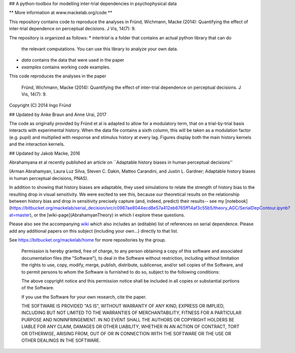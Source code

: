 ## A python-toolbox for modelling inter-trial dependencies in psychophysical data

** More information at www.mackelab.org/code **

This repository contains code to reproduce the analyses in
Fründ, Wichmann, Macke (2014): Quantifying the effect of inter-trial dependence on perceptual decisions. J Vis, 14(7): 9.

The repository is organized as follows:
* *intertrial* is a folder that contains an actual python library that can do
  the relevant computations. You can use this library to analyze your own
  data.
* *data* contains the data that were used in the paper
* *examples* contains working code examples.

This code reproduces the analyses in the paper

    Fründ, Wichmann, Macke (2014): Quantifying the effect of inter-trial dependence on perceptual decisions. J Vis, 14(7): 9.
    
Copyright (C) 2014 Ingo Fründ

## Updated by Anke Braun and Anne Urai, 2017

The code as originally provided by Fründ et al  is adapted to allow for a modulatory term, that on a trial-by-trial basis interacts with experimental history.
When the data file contains a sixth column, this will be taken as a modulation factor (e.g. pupil) and multiplied with response and stimulus history at every lag.
Figures display both the main history kernels and the interaction kernels.

## Updated by Jakob Macke, 2016

Abrahamyana et al recently published an article on  ``Adaptable history biases in human perceptual decisions''

(Arman Abrahamyan, Laura Luz Silva, Steven C. Dakin, Matteo Carandini, and Justin L. Gardner; Adaptable history biases in human perceptual decisions, PNAS).

In addition to showing that history biases are adaptable, they used simulations to relate the strength of history bias to the resulting drop in visual sensitivity. 
We were excited to see this, because our theoretical results on the relationship between history bias and drop in sensitivity precisely capture (and, indeed, predict) their results-- 
see my [notebook](https://bitbucket.org/mackelab/serial_decision/src/c0987ae8044ecd8e57a412eb6765ff14af3c55b5/theory_AGC/SerialDepContour.ipynb?at=master), or the [wiki-page](AbrahamyanTheory) in which I explore these questions.






Please also see the accompanying `wiki <https://bitbucket.org/mackelab/serial_decision/wiki/>`_ which also includes an (editable) list of references on serial dependence. Please add any additional papers 
on this subject (including your own...) directly to that list.

See https://bitbucket.org/mackelab/home for more repositories by the group.

    Permission is hereby granted, free of charge, to any person obtaining a copy of this software and associated documentation files (the "Software"), to deal in the Software without restriction, including without limitation the rights to use, copy, modify, merge, publish, distribute, sublicense, and/or sell copies of the Software, and to permit persons to whom the Software is furnished to do so, subject to the following conditions:

    The above copyright notice and this permission notice shall be included in all copies or substantial portions of the Software.

    If you use the Software for your own research, cite the paper.

    THE SOFTWARE IS PROVIDED "AS IS", WITHOUT WARRANTY OF ANY KIND, EXPRESS OR IMPLIED, INCLUDING BUT NOT LIMITED TO THE WARRANTIES OF MERCHANTABILITY, FITNESS FOR A PARTICULAR PURPOSE AND NONINFRINGEMENT. IN NO EVENT SHALL THE AUTHORS OR COPYRIGHT HOLDERS BE LIABLE FOR ANY CLAIM, DAMAGES OR OTHER LIABILITY, WHETHER IN AN ACTION OF CONTRACT, TORT OR OTHERWISE, ARISING FROM, OUT OF OR IN CONNECTION WITH THE SOFTWARE OR THE USE OR OTHER DEALINGS IN THE SOFTWARE.
